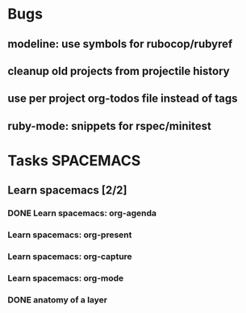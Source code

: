 #+SEQ_TODO: NEXT(n) TODO(t) WAITING(w) | DONE(d) CANCELED(c)
#+TAGS: PHONE(o) COMPUTER(c) TABLET(t) SPACEMACS(s)

* Bugs
** modeline: use symbols for rubocop/rubyref
** cleanup old projects from projectile history
** use per project org-todos file instead of tags
** ruby-mode: snippets for rspec/minitest
* Tasks                                                           :SPACEMACS:
** Learn spacemacs [2/2]
   SCHEDULED: <2019-01-08 Tue +1w>
*** DONE Learn spacemacs: org-agenda
    CLOSED: [2019-01-08 Tue] SCHEDULED: <2019-01-08 Tue>
*** Learn spacemacs: org-present
*** Learn spacemacs: org-capture
*** Learn spacemacs: org-mode
*** DONE anatomy of a layer
    CLOSED: [2019-03-01 Fri] SCHEDULED: <2019-03-01 Fri>
